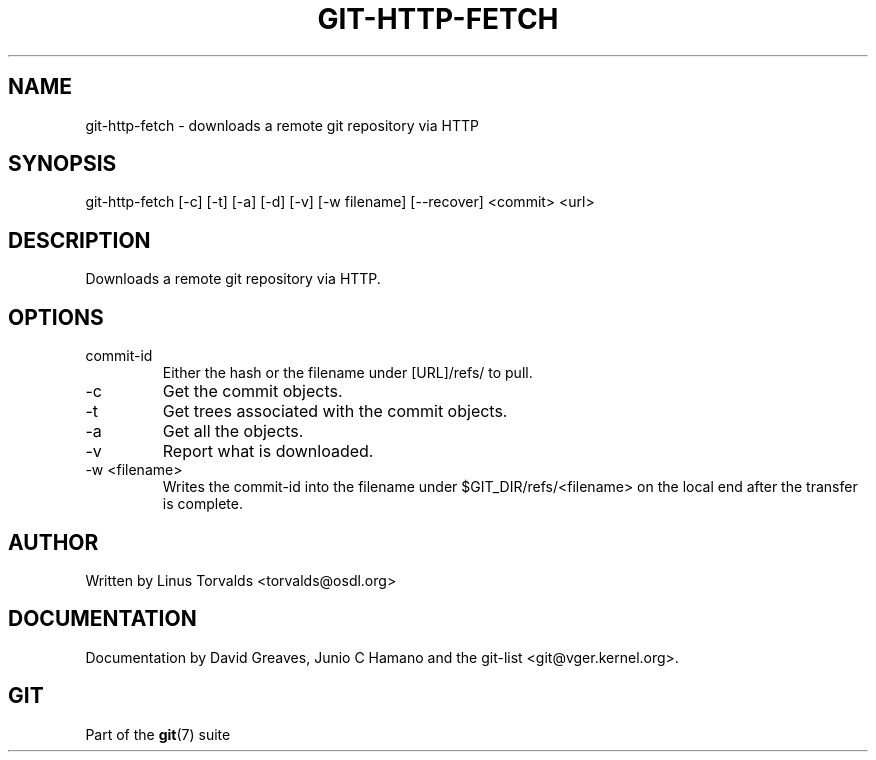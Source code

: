.\"Generated by db2man.xsl. Don't modify this, modify the source.
.de Sh \" Subsection
.br
.if t .Sp
.ne 5
.PP
\fB\\$1\fR
.PP
..
.de Sp \" Vertical space (when we can't use .PP)
.if t .sp .5v
.if n .sp
..
.de Ip \" List item
.br
.ie \\n(.$>=3 .ne \\$3
.el .ne 3
.IP "\\$1" \\$2
..
.TH "GIT-HTTP-FETCH" 1 "" "" ""
.SH NAME
git-http-fetch \- downloads a remote git repository via HTTP
.SH "SYNOPSIS"


git\-http\-fetch [\-c] [\-t] [\-a] [\-d] [\-v] [\-w filename] [\-\-recover] <commit> <url>

.SH "DESCRIPTION"


Downloads a remote git repository via HTTP\&.

.SH "OPTIONS"

.TP
commit\-id
Either the hash or the filename under [URL]/refs/ to pull\&.

.TP
\-c
Get the commit objects\&.

.TP
\-t
Get trees associated with the commit objects\&.

.TP
\-a
Get all the objects\&.

.TP
\-v
Report what is downloaded\&.

.TP
\-w <filename>
Writes the commit\-id into the filename under $GIT_DIR/refs/<filename> on the local end after the transfer is complete\&.

.SH "AUTHOR"


Written by Linus Torvalds <torvalds@osdl\&.org>

.SH "DOCUMENTATION"


Documentation by David Greaves, Junio C Hamano and the git\-list <git@vger\&.kernel\&.org>\&.

.SH "GIT"


Part of the \fBgit\fR(7) suite

